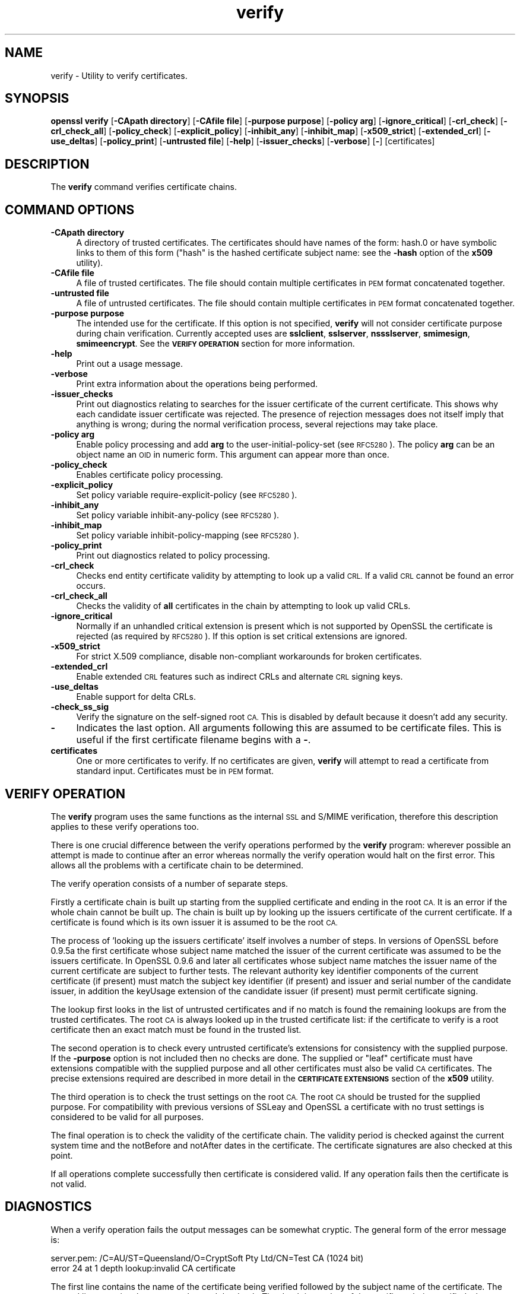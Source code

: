 .\" Automatically generated by Pod::Man 2.28 (Pod::Simple 3.28)
.\"
.\" Standard preamble:
.\" ========================================================================
.de Sp \" Vertical space (when we can't use .PP)
.if t .sp .5v
.if n .sp
..
.de Vb \" Begin verbatim text
.ft CW
.nf
.ne \\$1
..
.de Ve \" End verbatim text
.ft R
.fi
..
.\" Set up some character translations and predefined strings.  \*(-- will
.\" give an unbreakable dash, \*(PI will give pi, \*(L" will give a left
.\" double quote, and \*(R" will give a right double quote.  \*(C+ will
.\" give a nicer C++.  Capital omega is used to do unbreakable dashes and
.\" therefore won't be available.  \*(C` and \*(C' expand to `' in nroff,
.\" nothing in troff, for use with C<>.
.tr \(*W-
.ds C+ C\v'-.1v'\h'-1p'\s-2+\h'-1p'+\s0\v'.1v'\h'-1p'
.ie n \{\
.    ds -- \(*W-
.    ds PI pi
.    if (\n(.H=4u)&(1m=24u) .ds -- \(*W\h'-12u'\(*W\h'-12u'-\" diablo 10 pitch
.    if (\n(.H=4u)&(1m=20u) .ds -- \(*W\h'-12u'\(*W\h'-8u'-\"  diablo 12 pitch
.    ds L" ""
.    ds R" ""
.    ds C` ""
.    ds C' ""
'br\}
.el\{\
.    ds -- \|\(em\|
.    ds PI \(*p
.    ds L" ``
.    ds R" ''
.    ds C`
.    ds C'
'br\}
.\"
.\" Escape single quotes in literal strings from groff's Unicode transform.
.ie \n(.g .ds Aq \(aq
.el       .ds Aq '
.\"
.\" If the F register is turned on, we'll generate index entries on stderr for
.\" titles (.TH), headers (.SH), subsections (.SS), items (.Ip), and index
.\" entries marked with X<> in POD.  Of course, you'll have to process the
.\" output yourself in some meaningful fashion.
.\"
.\" Avoid warning from groff about undefined register 'F'.
.de IX
..
.nr rF 0
.if \n(.g .if rF .nr rF 1
.if (\n(rF:(\n(.g==0)) \{
.    if \nF \{
.        de IX
.        tm Index:\\$1\t\\n%\t"\\$2"
..
.        if !\nF==2 \{
.            nr % 0
.            nr F 2
.        \}
.    \}
.\}
.rr rF
.\"
.\" Accent mark definitions (@(#)ms.acc 1.5 88/02/08 SMI; from UCB 4.2).
.\" Fear.  Run.  Save yourself.  No user-serviceable parts.
.    \" fudge factors for nroff and troff
.if n \{\
.    ds #H 0
.    ds #V .8m
.    ds #F .3m
.    ds #[ \f1
.    ds #] \fP
.\}
.if t \{\
.    ds #H ((1u-(\\\\n(.fu%2u))*.13m)
.    ds #V .6m
.    ds #F 0
.    ds #[ \&
.    ds #] \&
.\}
.    \" simple accents for nroff and troff
.if n \{\
.    ds ' \&
.    ds ` \&
.    ds ^ \&
.    ds , \&
.    ds ~ ~
.    ds /
.\}
.if t \{\
.    ds ' \\k:\h'-(\\n(.wu*8/10-\*(#H)'\'\h"|\\n:u"
.    ds ` \\k:\h'-(\\n(.wu*8/10-\*(#H)'\`\h'|\\n:u'
.    ds ^ \\k:\h'-(\\n(.wu*10/11-\*(#H)'^\h'|\\n:u'
.    ds , \\k:\h'-(\\n(.wu*8/10)',\h'|\\n:u'
.    ds ~ \\k:\h'-(\\n(.wu-\*(#H-.1m)'~\h'|\\n:u'
.    ds / \\k:\h'-(\\n(.wu*8/10-\*(#H)'\z\(sl\h'|\\n:u'
.\}
.    \" troff and (daisy-wheel) nroff accents
.ds : \\k:\h'-(\\n(.wu*8/10-\*(#H+.1m+\*(#F)'\v'-\*(#V'\z.\h'.2m+\*(#F'.\h'|\\n:u'\v'\*(#V'
.ds 8 \h'\*(#H'\(*b\h'-\*(#H'
.ds o \\k:\h'-(\\n(.wu+\w'\(de'u-\*(#H)/2u'\v'-.3n'\*(#[\z\(de\v'.3n'\h'|\\n:u'\*(#]
.ds d- \h'\*(#H'\(pd\h'-\w'~'u'\v'-.25m'\f2\(hy\fP\v'.25m'\h'-\*(#H'
.ds D- D\\k:\h'-\w'D'u'\v'-.11m'\z\(hy\v'.11m'\h'|\\n:u'
.ds th \*(#[\v'.3m'\s+1I\s-1\v'-.3m'\h'-(\w'I'u*2/3)'\s-1o\s+1\*(#]
.ds Th \*(#[\s+2I\s-2\h'-\w'I'u*3/5'\v'-.3m'o\v'.3m'\*(#]
.ds ae a\h'-(\w'a'u*4/10)'e
.ds Ae A\h'-(\w'A'u*4/10)'E
.    \" corrections for vroff
.if v .ds ~ \\k:\h'-(\\n(.wu*9/10-\*(#H)'\s-2\u~\d\s+2\h'|\\n:u'
.if v .ds ^ \\k:\h'-(\\n(.wu*10/11-\*(#H)'\v'-.4m'^\v'.4m'\h'|\\n:u'
.    \" for low resolution devices (crt and lpr)
.if \n(.H>23 .if \n(.V>19 \
\{\
.    ds : e
.    ds 8 ss
.    ds o a
.    ds d- d\h'-1'\(ga
.    ds D- D\h'-1'\(hy
.    ds th \o'bp'
.    ds Th \o'LP'
.    ds ae ae
.    ds Ae AE
.\}
.rm #[ #] #H #V #F C
.\" ========================================================================
.\"
.IX Title "verify 1"
.TH verify 1 "2015-10-15" "LibreSSL " "LibreSSL"
.\" For nroff, turn off justification.  Always turn off hyphenation; it makes
.\" way too many mistakes in technical documents.
.if n .ad l
.nh
.SH "NAME"
verify \- Utility to verify certificates.
.SH "SYNOPSIS"
.IX Header "SYNOPSIS"
\&\fBopenssl\fR \fBverify\fR
[\fB\-CApath directory\fR]
[\fB\-CAfile file\fR]
[\fB\-purpose purpose\fR]
[\fB\-policy arg\fR]
[\fB\-ignore_critical\fR]
[\fB\-crl_check\fR]
[\fB\-crl_check_all\fR]
[\fB\-policy_check\fR]
[\fB\-explicit_policy\fR]
[\fB\-inhibit_any\fR]
[\fB\-inhibit_map\fR]
[\fB\-x509_strict\fR]
[\fB\-extended_crl\fR]
[\fB\-use_deltas\fR]
[\fB\-policy_print\fR]
[\fB\-untrusted file\fR]
[\fB\-help\fR]
[\fB\-issuer_checks\fR]
[\fB\-verbose\fR]
[\fB\-\fR]
[certificates]
.SH "DESCRIPTION"
.IX Header "DESCRIPTION"
The \fBverify\fR command verifies certificate chains.
.SH "COMMAND OPTIONS"
.IX Header "COMMAND OPTIONS"
.IP "\fB\-CApath directory\fR" 4
.IX Item "-CApath directory"
A directory of trusted certificates. The certificates should have names
of the form: hash.0 or have symbolic links to them of this
form (\*(L"hash\*(R" is the hashed certificate subject name: see the \fB\-hash\fR option
of the \fBx509\fR utility).
.IP "\fB\-CAfile file\fR" 4
.IX Item "-CAfile file"
A file of trusted certificates. The file should contain multiple certificates
in \s-1PEM\s0 format concatenated together.
.IP "\fB\-untrusted file\fR" 4
.IX Item "-untrusted file"
A file of untrusted certificates. The file should contain multiple certificates
in \s-1PEM\s0 format concatenated together.
.IP "\fB\-purpose purpose\fR" 4
.IX Item "-purpose purpose"
The intended use for the certificate. If this option is not specified,
\&\fBverify\fR will not consider certificate purpose during chain verification.
Currently accepted uses are \fBsslclient\fR, \fBsslserver\fR, \fBnssslserver\fR,
\&\fBsmimesign\fR, \fBsmimeencrypt\fR. See the \fB\s-1VERIFY OPERATION\s0\fR section for more
information.
.IP "\fB\-help\fR" 4
.IX Item "-help"
Print out a usage message.
.IP "\fB\-verbose\fR" 4
.IX Item "-verbose"
Print extra information about the operations being performed.
.IP "\fB\-issuer_checks\fR" 4
.IX Item "-issuer_checks"
Print out diagnostics relating to searches for the issuer certificate of the
current certificate. This shows why each candidate issuer certificate was
rejected. The presence of rejection messages does not itself imply that
anything is wrong; during the normal verification process, several
rejections may take place.
.IP "\fB\-policy arg\fR" 4
.IX Item "-policy arg"
Enable policy processing and add \fBarg\fR to the user-initial-policy-set (see
\&\s-1RFC5280\s0). The policy \fBarg\fR can be an object name an \s-1OID\s0 in numeric form.
This argument can appear more than once.
.IP "\fB\-policy_check\fR" 4
.IX Item "-policy_check"
Enables certificate policy processing.
.IP "\fB\-explicit_policy\fR" 4
.IX Item "-explicit_policy"
Set policy variable require-explicit-policy (see \s-1RFC5280\s0).
.IP "\fB\-inhibit_any\fR" 4
.IX Item "-inhibit_any"
Set policy variable inhibit-any-policy (see \s-1RFC5280\s0).
.IP "\fB\-inhibit_map\fR" 4
.IX Item "-inhibit_map"
Set policy variable inhibit-policy-mapping (see \s-1RFC5280\s0).
.IP "\fB\-policy_print\fR" 4
.IX Item "-policy_print"
Print out diagnostics related to policy processing.
.IP "\fB\-crl_check\fR" 4
.IX Item "-crl_check"
Checks end entity certificate validity by attempting to look up a valid \s-1CRL.\s0
If a valid \s-1CRL\s0 cannot be found an error occurs.
.IP "\fB\-crl_check_all\fR" 4
.IX Item "-crl_check_all"
Checks the validity of \fBall\fR certificates in the chain by attempting
to look up valid CRLs.
.IP "\fB\-ignore_critical\fR" 4
.IX Item "-ignore_critical"
Normally if an unhandled critical extension is present which is not
supported by OpenSSL the certificate is rejected (as required by \s-1RFC5280\s0).
If this option is set critical extensions are ignored.
.IP "\fB\-x509_strict\fR" 4
.IX Item "-x509_strict"
For strict X.509 compliance, disable non-compliant workarounds for broken
certificates.
.IP "\fB\-extended_crl\fR" 4
.IX Item "-extended_crl"
Enable extended \s-1CRL\s0 features such as indirect CRLs and alternate \s-1CRL\s0
signing keys.
.IP "\fB\-use_deltas\fR" 4
.IX Item "-use_deltas"
Enable support for delta CRLs.
.IP "\fB\-check_ss_sig\fR" 4
.IX Item "-check_ss_sig"
Verify the signature on the self-signed root \s-1CA.\s0 This is disabled by default
because it doesn't add any security.
.IP "\fB\-\fR" 4
.IX Item "-"
Indicates the last option. All arguments following this are assumed to be
certificate files. This is useful if the first certificate filename begins
with a \fB\-\fR.
.IP "\fBcertificates\fR" 4
.IX Item "certificates"
One or more certificates to verify. If no certificates are given, \fBverify\fR
will attempt to read a certificate from standard input. Certificates must be
in \s-1PEM\s0 format.
.SH "VERIFY OPERATION"
.IX Header "VERIFY OPERATION"
The \fBverify\fR program uses the same functions as the internal \s-1SSL\s0 and S/MIME
verification, therefore this description applies to these verify operations
too.
.PP
There is one crucial difference between the verify operations performed
by the \fBverify\fR program: wherever possible an attempt is made to continue
after an error whereas normally the verify operation would halt on the
first error. This allows all the problems with a certificate chain to be
determined.
.PP
The verify operation consists of a number of separate steps.
.PP
Firstly a certificate chain is built up starting from the supplied certificate
and ending in the root \s-1CA.\s0 It is an error if the whole chain cannot be built
up. The chain is built up by looking up the issuers certificate of the current
certificate. If a certificate is found which is its own issuer it is assumed
to be the root \s-1CA.\s0
.PP
The process of 'looking up the issuers certificate' itself involves a number
of steps. In versions of OpenSSL before 0.9.5a the first certificate whose
subject name matched the issuer of the current certificate was assumed to be
the issuers certificate. In OpenSSL 0.9.6 and later all certificates
whose subject name matches the issuer name of the current certificate are
subject to further tests. The relevant authority key identifier components
of the current certificate (if present) must match the subject key identifier
(if present) and issuer and serial number of the candidate issuer, in addition
the keyUsage extension of the candidate issuer (if present) must permit
certificate signing.
.PP
The lookup first looks in the list of untrusted certificates and if no match
is found the remaining lookups are from the trusted certificates. The root \s-1CA\s0
is always looked up in the trusted certificate list: if the certificate to
verify is a root certificate then an exact match must be found in the trusted
list.
.PP
The second operation is to check every untrusted certificate's extensions for
consistency with the supplied purpose. If the \fB\-purpose\fR option is not included
then no checks are done. The supplied or \*(L"leaf\*(R" certificate must have extensions
compatible with the supplied purpose and all other certificates must also be valid
\&\s-1CA\s0 certificates. The precise extensions required are described in more detail in
the \fB\s-1CERTIFICATE EXTENSIONS\s0\fR section of the \fBx509\fR utility.
.PP
The third operation is to check the trust settings on the root \s-1CA.\s0 The root
\&\s-1CA\s0 should be trusted for the supplied purpose. For compatibility with previous
versions of SSLeay and OpenSSL a certificate with no trust settings is considered
to be valid for all purposes.
.PP
The final operation is to check the validity of the certificate chain. The validity
period is checked against the current system time and the notBefore and notAfter
dates in the certificate. The certificate signatures are also checked at this
point.
.PP
If all operations complete successfully then certificate is considered valid. If
any operation fails then the certificate is not valid.
.SH "DIAGNOSTICS"
.IX Header "DIAGNOSTICS"
When a verify operation fails the output messages can be somewhat cryptic. The
general form of the error message is:
.PP
.Vb 2
\& server.pem: /C=AU/ST=Queensland/O=CryptSoft Pty Ltd/CN=Test CA (1024 bit)
\& error 24 at 1 depth lookup:invalid CA certificate
.Ve
.PP
The first line contains the name of the certificate being verified followed by
the subject name of the certificate. The second line contains the error number
and the depth. The depth is number of the certificate being verified when a
problem was detected starting with zero for the certificate being verified itself
then 1 for the \s-1CA\s0 that signed the certificate and so on. Finally a text version
of the error number is presented.
.PP
An exhaustive list of the error codes and messages is shown below, this also
includes the name of the error code as defined in the header file x509_vfy.h
Some of the error codes are defined but never returned: these are described
as \*(L"unused\*(R".
.IP "\fB0 X509_V_OK: ok\fR" 4
.IX Item "0 X509_V_OK: ok"
the operation was successful.
.IP "\fB2 X509_V_ERR_UNABLE_TO_GET_ISSUER_CERT: unable to get issuer certificate\fR" 4
.IX Item "2 X509_V_ERR_UNABLE_TO_GET_ISSUER_CERT: unable to get issuer certificate"
the issuer certificate of a looked up certificate could not be found. This
normally means the list of trusted certificates is not complete.
.IP "\fB3 X509_V_ERR_UNABLE_TO_GET_CRL: unable to get certificate \s-1CRL\s0\fR" 4
.IX Item "3 X509_V_ERR_UNABLE_TO_GET_CRL: unable to get certificate CRL"
the \s-1CRL\s0 of a certificate could not be found.
.IP "\fB4 X509_V_ERR_UNABLE_TO_DECRYPT_CERT_SIGNATURE: unable to decrypt certificate's signature\fR" 4
.IX Item "4 X509_V_ERR_UNABLE_TO_DECRYPT_CERT_SIGNATURE: unable to decrypt certificate's signature"
the certificate signature could not be decrypted. This means that the actual signature value
could not be determined rather than it not matching the expected value, this is only
meaningful for \s-1RSA\s0 keys.
.IP "\fB5 X509_V_ERR_UNABLE_TO_DECRYPT_CRL_SIGNATURE: unable to decrypt \s-1CRL\s0's signature\fR" 4
.IX Item "5 X509_V_ERR_UNABLE_TO_DECRYPT_CRL_SIGNATURE: unable to decrypt CRL's signature"
the \s-1CRL\s0 signature could not be decrypted: this means that the actual signature value
could not be determined rather than it not matching the expected value. Unused.
.IP "\fB6 X509_V_ERR_UNABLE_TO_DECODE_ISSUER_PUBLIC_KEY: unable to decode issuer public key\fR" 4
.IX Item "6 X509_V_ERR_UNABLE_TO_DECODE_ISSUER_PUBLIC_KEY: unable to decode issuer public key"
the public key in the certificate SubjectPublicKeyInfo could not be read.
.IP "\fB7 X509_V_ERR_CERT_SIGNATURE_FAILURE: certificate signature failure\fR" 4
.IX Item "7 X509_V_ERR_CERT_SIGNATURE_FAILURE: certificate signature failure"
the signature of the certificate is invalid.
.IP "\fB8 X509_V_ERR_CRL_SIGNATURE_FAILURE: \s-1CRL\s0 signature failure\fR" 4
.IX Item "8 X509_V_ERR_CRL_SIGNATURE_FAILURE: CRL signature failure"
the signature of the certificate is invalid.
.IP "\fB9 X509_V_ERR_CERT_NOT_YET_VALID: certificate is not yet valid\fR" 4
.IX Item "9 X509_V_ERR_CERT_NOT_YET_VALID: certificate is not yet valid"
the certificate is not yet valid: the notBefore date is after the current time.
.IP "\fB10 X509_V_ERR_CERT_HAS_EXPIRED: certificate has expired\fR" 4
.IX Item "10 X509_V_ERR_CERT_HAS_EXPIRED: certificate has expired"
the certificate has expired: that is the notAfter date is before the current time.
.IP "\fB11 X509_V_ERR_CRL_NOT_YET_VALID: \s-1CRL\s0 is not yet valid\fR" 4
.IX Item "11 X509_V_ERR_CRL_NOT_YET_VALID: CRL is not yet valid"
the \s-1CRL\s0 is not yet valid.
.IP "\fB12 X509_V_ERR_CRL_HAS_EXPIRED: \s-1CRL\s0 has expired\fR" 4
.IX Item "12 X509_V_ERR_CRL_HAS_EXPIRED: CRL has expired"
the \s-1CRL\s0 has expired.
.IP "\fB13 X509_V_ERR_ERROR_IN_CERT_NOT_BEFORE_FIELD: format error in certificate's notBefore field\fR" 4
.IX Item "13 X509_V_ERR_ERROR_IN_CERT_NOT_BEFORE_FIELD: format error in certificate's notBefore field"
the certificate notBefore field contains an invalid time.
.IP "\fB14 X509_V_ERR_ERROR_IN_CERT_NOT_AFTER_FIELD: format error in certificate's notAfter field\fR" 4
.IX Item "14 X509_V_ERR_ERROR_IN_CERT_NOT_AFTER_FIELD: format error in certificate's notAfter field"
the certificate notAfter field contains an invalid time.
.IP "\fB15 X509_V_ERR_ERROR_IN_CRL_LAST_UPDATE_FIELD: format error in \s-1CRL\s0's lastUpdate field\fR" 4
.IX Item "15 X509_V_ERR_ERROR_IN_CRL_LAST_UPDATE_FIELD: format error in CRL's lastUpdate field"
the \s-1CRL\s0 lastUpdate field contains an invalid time.
.IP "\fB16 X509_V_ERR_ERROR_IN_CRL_NEXT_UPDATE_FIELD: format error in \s-1CRL\s0's nextUpdate field\fR" 4
.IX Item "16 X509_V_ERR_ERROR_IN_CRL_NEXT_UPDATE_FIELD: format error in CRL's nextUpdate field"
the \s-1CRL\s0 nextUpdate field contains an invalid time.
.IP "\fB17 X509_V_ERR_OUT_OF_MEM: out of memory\fR" 4
.IX Item "17 X509_V_ERR_OUT_OF_MEM: out of memory"
an error occurred trying to allocate memory. This should never happen.
.IP "\fB18 X509_V_ERR_DEPTH_ZERO_SELF_SIGNED_CERT: self signed certificate\fR" 4
.IX Item "18 X509_V_ERR_DEPTH_ZERO_SELF_SIGNED_CERT: self signed certificate"
the passed certificate is self signed and the same certificate cannot be found in the list of
trusted certificates.
.IP "\fB19 X509_V_ERR_SELF_SIGNED_CERT_IN_CHAIN: self signed certificate in certificate chain\fR" 4
.IX Item "19 X509_V_ERR_SELF_SIGNED_CERT_IN_CHAIN: self signed certificate in certificate chain"
the certificate chain could be built up using the untrusted certificates but the root could not
be found locally.
.IP "\fB20 X509_V_ERR_UNABLE_TO_GET_ISSUER_CERT_LOCALLY: unable to get local issuer certificate\fR" 4
.IX Item "20 X509_V_ERR_UNABLE_TO_GET_ISSUER_CERT_LOCALLY: unable to get local issuer certificate"
the issuer certificate could not be found: this occurs if the issuer
certificate of an untrusted certificate cannot be found.
.IP "\fB21 X509_V_ERR_UNABLE_TO_VERIFY_LEAF_SIGNATURE: unable to verify the first certificate\fR" 4
.IX Item "21 X509_V_ERR_UNABLE_TO_VERIFY_LEAF_SIGNATURE: unable to verify the first certificate"
no signatures could be verified because the chain contains only one certificate and it is not
self signed.
.IP "\fB22 X509_V_ERR_CERT_CHAIN_TOO_LONG: certificate chain too long\fR" 4
.IX Item "22 X509_V_ERR_CERT_CHAIN_TOO_LONG: certificate chain too long"
the certificate chain length is greater than the supplied maximum depth. Unused.
.IP "\fB23 X509_V_ERR_CERT_REVOKED: certificate revoked\fR" 4
.IX Item "23 X509_V_ERR_CERT_REVOKED: certificate revoked"
the certificate has been revoked.
.IP "\fB24 X509_V_ERR_INVALID_CA: invalid \s-1CA\s0 certificate\fR" 4
.IX Item "24 X509_V_ERR_INVALID_CA: invalid CA certificate"
a \s-1CA\s0 certificate is invalid. Either it is not a \s-1CA\s0 or its extensions are not consistent
with the supplied purpose.
.IP "\fB25 X509_V_ERR_PATH_LENGTH_EXCEEDED: path length constraint exceeded\fR" 4
.IX Item "25 X509_V_ERR_PATH_LENGTH_EXCEEDED: path length constraint exceeded"
the basicConstraints pathlength parameter has been exceeded.
.IP "\fB26 X509_V_ERR_INVALID_PURPOSE: unsupported certificate purpose\fR" 4
.IX Item "26 X509_V_ERR_INVALID_PURPOSE: unsupported certificate purpose"
the supplied certificate cannot be used for the specified purpose.
.IP "\fB27 X509_V_ERR_CERT_UNTRUSTED: certificate not trusted\fR" 4
.IX Item "27 X509_V_ERR_CERT_UNTRUSTED: certificate not trusted"
the root \s-1CA\s0 is not marked as trusted for the specified purpose.
.IP "\fB28 X509_V_ERR_CERT_REJECTED: certificate rejected\fR" 4
.IX Item "28 X509_V_ERR_CERT_REJECTED: certificate rejected"
the root \s-1CA\s0 is marked to reject the specified purpose.
.IP "\fB29 X509_V_ERR_SUBJECT_ISSUER_MISMATCH: subject issuer mismatch\fR" 4
.IX Item "29 X509_V_ERR_SUBJECT_ISSUER_MISMATCH: subject issuer mismatch"
the current candidate issuer certificate was rejected because its subject name
did not match the issuer name of the current certificate. Only displayed when
the \fB\-issuer_checks\fR option is set.
.IP "\fB30 X509_V_ERR_AKID_SKID_MISMATCH: authority and subject key identifier mismatch\fR" 4
.IX Item "30 X509_V_ERR_AKID_SKID_MISMATCH: authority and subject key identifier mismatch"
the current candidate issuer certificate was rejected because its subject key
identifier was present and did not match the authority key identifier current
certificate. Only displayed when the \fB\-issuer_checks\fR option is set.
.IP "\fB31 X509_V_ERR_AKID_ISSUER_SERIAL_MISMATCH: authority and issuer serial number mismatch\fR" 4
.IX Item "31 X509_V_ERR_AKID_ISSUER_SERIAL_MISMATCH: authority and issuer serial number mismatch"
the current candidate issuer certificate was rejected because its issuer name
and serial number was present and did not match the authority key identifier
of the current certificate. Only displayed when the \fB\-issuer_checks\fR option is set.
.IP "\fB32 X509_V_ERR_KEYUSAGE_NO_CERTSIGN:key usage does not include certificate signing\fR" 4
.IX Item "32 X509_V_ERR_KEYUSAGE_NO_CERTSIGN:key usage does not include certificate signing"
the current candidate issuer certificate was rejected because its keyUsage extension
does not permit certificate signing.
.IP "\fB50 X509_V_ERR_APPLICATION_VERIFICATION: application verification failure\fR" 4
.IX Item "50 X509_V_ERR_APPLICATION_VERIFICATION: application verification failure"
an application specific error. Unused.
.SH "BUGS"
.IX Header "BUGS"
Although the issuer checks are a considerable improvement over the old technique they still
suffer from limitations in the underlying X509_LOOKUP \s-1API.\s0 One consequence of this is that
trusted certificates with matching subject name must either appear in a file (as specified by the
\&\fB\-CAfile\fR option) or a directory (as specified by \fB\-CApath\fR. If they occur in both then only
the certificates in the file will be recognised.
.PP
Previous versions of OpenSSL assume certificates with matching subject name are identical and
mishandled them.
.PP
Previous versions of this documentation swapped the meaning of the
\&\fBX509_V_ERR_UNABLE_TO_GET_ISSUER_CERT\fR and
\&\fB20 X509_V_ERR_UNABLE_TO_GET_ISSUER_CERT_LOCALLY\fR error codes.
.SH "SEE ALSO"
.IX Header "SEE ALSO"
\&\fIx509\fR\|(1)
